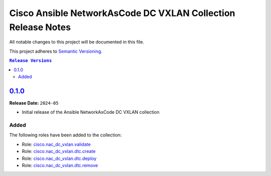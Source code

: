 =============================================================
Cisco Ansible NetworkAsCode DC VXLAN Collection Release Notes
=============================================================

All notable changes to this project will be documented in this file.

This project adheres to `Semantic Versioning <http://semver.org/>`_.

.. contents:: ``Release Versions``

`0.1.0`_
=====================

**Release Date:** ``2024-05``

- Initial release of the Ansible NetworkAsCode DC VXLAN collection

Added
-----

The following roles have been added to the collection:


* Role: `cisco.nac_dc_vxlan.validate <https://github.com/netascode/ansible-dc-vxlan/blob/develop/roles/validate/README.md>`_
* Role: `cisco.nac_dc_vxlan.dtc.create <https://github.com/netascode/ansible-dc-vxlan/blob/develop/roles/dtc/create/README.md>`_
* Role: `cisco.nac_dc_vxlan.dtc.deploy <https://github.com/netascode/ansible-dc-vxlan/blob/develop/roles/dtc/deploy/README.md>`_
* Role: `cisco.nac_dc_vxlan.dtc.remove <https://github.com/netascode/ansible-dc-vxlan/blob/develop/roles/dtc/remove/README.md>`_

.. _0.1.0: https://github.com/netascode/ansible-dc-vxlan/compare/0.1.0...0.1.0
